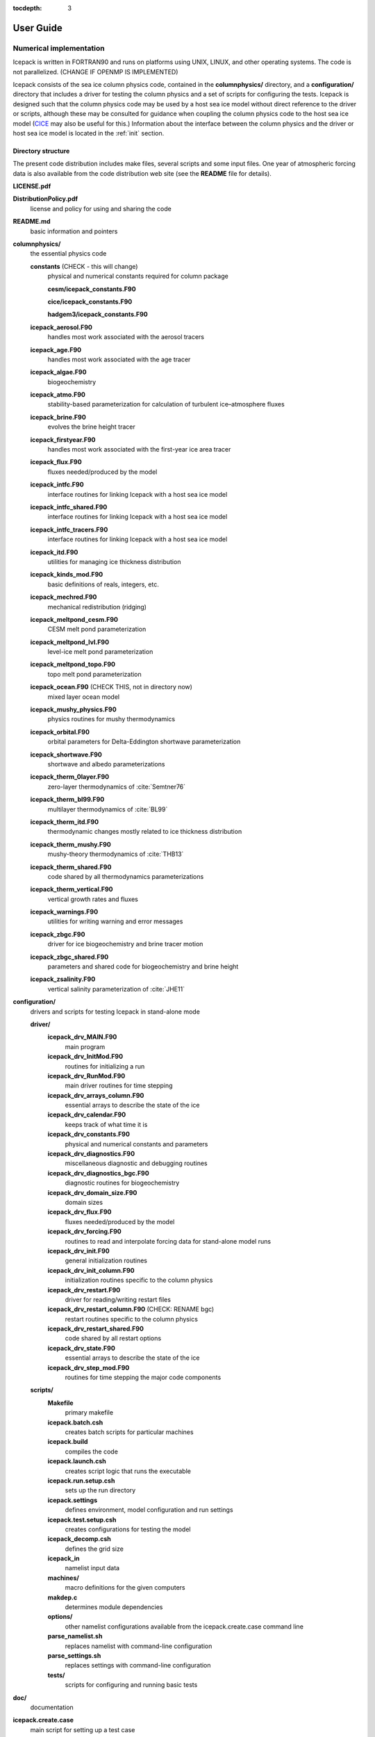 :tocdepth: 3

**********
User Guide
**********

Numerical implementation
========================

Icepack is written in FORTRAN90 and runs on platforms using UNIX, LINUX,
and other operating systems. The code is not parallelized. (CHANGE IF OPENMP IS IMPLEMENTED)

Icepack consists of the sea ice column physics code, contained in the 
**columnphysics/** directory, and a **configuration/** directory that includes
a driver for testing the column physics and a set of scripts for configuring the tests.
Icepack is designed such that the column physics code may be used by a host sea ice
model without direct reference to the driver or scripts, although these may be consulted for 
guidance when coupling the column physics code to the host sea ice model 
(`CICE <https://github.com/CICE-Consortium/CICE>`_ may also be useful for this.)  Information
about the interface between the column physics and the driver or host sea ice model is
located in the :ref:`init` section.

.. _dirstructure:

Directory structure
-------------------

The present code distribution includes make files, several scripts and
some input files. One year of atmospheric forcing data is also available
from the code distribution web site (see the **README** file for
details).

**LICENSE.pdf**

**DistributionPolicy.pdf**
    license and policy for using and sharing the code

**README.md**
    basic information and pointers

**columnphysics/**
    the essential physics code

    **constants**  (CHECK - this will change)
      physical and numerical constants required for column package

      **cesm/icepack_constants.F90**

      **cice/icepack_constants.F90**

      **hadgem3/icepack_constants.F90**

    **icepack\_aerosol.F90**
        handles most work associated with the aerosol tracers

    **icepack\_age.F90**
        handles most work associated with the age tracer

    **icepack\_algae.F90**
        biogeochemistry

    **icepack\_atmo.F90**
        stability-based parameterization for calculation of turbulent ice–atmosphere fluxes

    **icepack\_brine.F90**
        evolves the brine height tracer

    **icepack\_firstyear.F90**
        handles most work associated with the first-year ice area tracer

    **icepack\_flux.F90**
        fluxes needed/produced by the model

    **icepack\_intfc.F90**
        interface routines for linking Icepack with a host sea ice model

    **icepack\_intfc\_shared.F90**
        interface routines for linking Icepack with a host sea ice model

    **icepack\_intfc\_tracers.F90**
        interface routines for linking Icepack with a host sea ice model

    **icepack\_itd.F90**
        utilities for managing ice thickness distribution

    **icepack\_kinds\_mod.F90**
        basic definitions of reals, integers, etc.

    **icepack\_mechred.F90**
        mechanical redistribution (ridging)

    **icepack\_meltpond\_cesm.F90**
        CESM melt pond parameterization

    **icepack\_meltpond\_lvl.F90**
        level-ice melt pond parameterization

    **icepack\_meltpond\_topo.F90**
        topo melt pond parameterization

    **icepack\_ocean.F90**  (CHECK THIS, not in directory now)
        mixed layer ocean model

    **icepack\_mushy\_physics.F90**
        physics routines for mushy thermodynamics

    **icepack\_orbital.F90**
        orbital parameters for Delta-Eddington shortwave parameterization

    **icepack\_shortwave.F90**
        shortwave and albedo parameterizations

    **icepack\_therm\_0layer.F90**
        zero-layer thermodynamics of :cite:`Semtner76`

    **icepack\_therm\_bl99.F90**
        multilayer thermodynamics of :cite:`BL99`

    **icepack\_therm\_itd.F90**
        thermodynamic changes mostly related to ice thickness distribution

    **icepack\_therm\_mushy.F90**
        mushy-theory thermodynamics of :cite:`THB13`

    **icepack\_therm\_shared.F90**
        code shared by all thermodynamics parameterizations

    **icepack\_therm\_vertical.F90**
        vertical growth rates and fluxes

    **icepack\_warnings.F90**
        utilities for writing warning and error messages

    **icepack\_zbgc.F90**
        driver for ice biogeochemistry and brine tracer motion

    **icepack\_zbgc\_shared.F90**
        parameters and shared code for biogeochemistry and brine height

    **icepack\_zsalinity.F90**
        vertical salinity parameterization of :cite:`JHE11`

**configuration/**
    drivers and scripts for testing Icepack in stand-alone mode
    
    **driver/**
        **icepack\_drv\_MAIN.F90**
            main program

        **icepack\_drv\_InitMod.F90**
            routines for initializing a run

        **icepack\_drv\_RunMod.F90**
            main driver routines for time stepping

        **icepack\_drv\_arrays\_column.F90**
            essential arrays to describe the state of the ice

        **icepack\_drv\_calendar.F90**
            keeps track of what time it is

        **icepack\_drv\_constants.F90**
            physical and numerical constants and parameters

        **icepack\_drv\_diagnostics.F90**
            miscellaneous diagnostic and debugging routines

        **icepack\_drv\_diagnostics\_bgc.F90**
            diagnostic routines for biogeochemistry

        **icepack\_drv\_domain\_size.F90**
            domain sizes

        **icepack\_drv\_flux.F90**
            fluxes needed/produced by the model

        **icepack\_drv\_forcing.F90**
            routines to read and interpolate forcing data for stand-alone model runs

        **icepack\_drv\_init.F90**
            general initialization routines

        **icepack\_drv\_init\_column.F90**
            initialization routines specific to the column physics

        **icepack\_drv\_restart.F90**
            driver for reading/writing restart files

        **icepack\_drv\_restart\_column.F90**  (CHECK: RENAME bgc)
            restart routines specific to the column physics

        **icepack\_drv\_restart\_shared.F90**
            code shared by all restart options

        **icepack\_drv\_state.F90**
            essential arrays to describe the state of the ice

        **icepack\_drv\_step\_mod.F90**
            routines for time stepping the major code components

    **scripts/**
        **Makefile**
            primary makefile

        **icepack.batch.csh**
            creates batch scripts for particular machines

        **icepack.build**
            compiles the code

        **icepack.launch.csh**
            creates script logic that runs the executable

        **icepack.run.setup.csh**
            sets up the run directory

        **icepack.settings**
            defines environment, model configuration and run settings

        **icepack.test.setup.csh**
            creates configurations for testing the model

        **icepack\_decomp.csh**
            defines the grid size

        **icepack\_in**
            namelist input data

        **machines/**
            macro definitions for the given computers

        **makdep.c**
            determines module dependencies

        **options/**
            other namelist configurations available from the icepack.create.case command line

        **parse\_namelist.sh**
            replaces namelist with command-line configuration

        **parse\_settings.sh**
            replaces settings with command-line configuration

        **tests/**
            scripts for configuring and running basic tests

**doc/**
    documentation

**icepack.create.case**
    main script for setting up a test case

A case (compile) directory is created upon initial execution of the script 
**icepack.create.case** at the user-specified location provided after the -c flag. 
Executing the command ``./icepack.create.case -h`` provides helpful information for 
this tool. Please refer to the `user guide <https://CICE-Consortium.github.io/Icepack/index.html>`_ 
for further information.

.. _grids:

Grid and boundary conditions 
-----------------------------------

The driver configures a collection of grid cells on which the column physics code 
will be run. This "horizontal" grid is a vector of length ``nx``, with a minimum length 
of 4.   
The grid vector is initialized with different sea ice conditions, such as open 
water, a uniform slab of ice, a multi-year ice thickness distribution with snow, 
and land. For simplicity, the same forcing values are applied to all grid cells. 

Icepack includes two vertical grids.  The basic vertical grid contains 
``nilyr`` equally spaced grid cells.  
History variables available for column output are ice and snow
temperature, ``Tinz`` and ``Tsnz``. These variables also include thickness
category as a fourth dimension.

In addition, there is a bio-grid that 
can be more finely resolved and includes additional nodes for boundary conditions.
It is used for solving the brine height variable :math:`h_b` and for
discretizing the vertical transport equations of biogeochemical tracers.
The bio-grid is a non-dimensional vertical grid which takes the value
zero at :math:`h_b` and one at the ice–ocean interface. The number of
grid levels is specified during compilation by setting
the variable ``NBGCLYR`` equal to an integer (:math:`n_b`) .

Ice tracers and microstructural properties defined on the bio-grid are
referenced in two ways: as ``bgrid`` :math:`=n_b+2` points and as
igrid\ :math:`=n_b+1` points. For both bgrid and igrid, the first and
last points reference :math:`h_b` and the ice–ocean interface,
respectively, and so take the values :math:`0` and :math:`1`,
respectively. For bgrid, the interior points :math:`[2, n_b+1]` are
spaced at :math:`1/n_b` intervals beginning with `bgrid(2)` = 
:math:`1/(2n_b)`. The ``igrid`` interior points :math:`[2, n_b]` are also
equidistant with the same spacing, but physically coincide with points
midway between those of ``bgrid``.


.. _testconfigs:

Test configurations
-------------------

*(CHECK) UPDATE with similar, correct information*

The column is located
near Barrow (71.35N, 156.5W). Options for choosing the column
configuration are given in **comp\_ice** (choose `RES col`) and in the
namelist file, **input\_templates/col/ice\_in**. Here, ``istep0`` and the
initial conditions are set such that the run begins September 1 with no
ice. 


.. _init:

Initialization and coupling
---------------------------

CHECK:  link to information about the column physics interface in section 2

Icepack’s parameters and variables are initialized in several
steps. Many constants and physical parameters are set in
**icepack\_constants.F90**. Namelist variables (:ref:`tabnamelist`),
whose values can be altered at run time, are handled in *input\_data*
and other initialization routines. These variables are given default
values in the code, which may then be changed when the input file
**icepack\_in** is read. Other physical constants, numerical parameters, and
variables are first set in initialization routines for each ice model
component or module. Then, if the ice model is being restarted from a
previous run, core variables are read and reinitialized in
*restartfile*, while tracer variables needed for specific configurations
are read in separate restart routines associated with each tracer or
specialized parameterization. Finally, albedo and other quantities
dependent on the initial ice state are set. Some of these parameters
will be described in more detail in the :ref:`tabnamelist`.

Two namelist variables control model initialization, ``ice_ic``
and ``restart``.  Setting ``ice_ic`` = 'default' causes the model to run using
initial values set in the code.  To start
from a file **filename**, set 
``restart`` = .true. and ``ice_ic`` = **filename**.  When restarting using the Icepack
driver, for simplicity the tracers are assumed to be set the same way (on/off) as in the
run that created the restart file; i.e. that the restart file contains exactly the 
information needed for the new run.  CICE is more flexible in this regard.

For stand-alone runs,
routines in **icepack\_drv\_forcing.F90** read and interpolate data from files,
and are intended merely for testing, although they can also provide guidance for 
the user to write his or her own routines. 


.. _parameters:

Choosing an appropriate time step
---------------------------------

Transport in thickness space imposes a restraint on the time
step, given by the ice growth/melt rate and the smallest range of
thickness among the categories,
:math:`\Delta t<\min(\Delta H)/2\max(f)`, where :math:`\Delta H` is the
distance between category boundaries and :math:`f` is the thermodynamic
growth rate. For the 5-category ice thickness distribution used as the
default in this distribution, this is not a stringent limitation:
:math:`\Delta t < 19.4` hr, assuming :math:`\max(f) = 40` cm/day.


Model output
------------

.. _history:

History output from Icepack is not currently supported in the Icepack driver, except
in restart files.
The sea ice model `CICE <https://github.com/CICE-Consortium/CICE>`_ provides extensive 
options for model output, including many derived output variables.

Diagnostic files
~~~~~~~~~~~~~~~~

Icepack writes diagnostic information for each grid cell as a separate file, 
**ice\_diag.\***, identified by the initial ice state of the grid cell (no ice, slab, land, etc).


Restart files
~~~~~~~~~~~~~

CHECK and CHANGE as needed re netCDF

CICE provides restart data in binary unformatted or netCDF formats, via
the ``IO_TYPE`` flag in **comp\_ice** and namelist variable
``restart_format``. 

The restart files created by the Icepack driver contain all of the variables needed
for a full, exact restart. The filename begins with the character string
‘iced.’, and the restart dump frequency is given by the namelist
variable ``dumpfreq``. The namelist variable ``ice_ic`` contains the
pointer to the filename from which the restart data is to be read.


Execution procedures
====================

Quick-start instructions are provided in the :ref:`quickstart` section.

Scripts
-------------

Most of the scripts that configure, build and run Icepack tests are contained in 
the directory **configuration/scripts/**, except for **icepack.create.case**, which is
in the main directory.  

Users likely will need to create or edit some scripts for their computer's environment. 
Specific instructions for porting are provided below.

icepack.create.case generates a case. Use ``create.case -h`` for help with the tool.
  -c is the case name and location (required)

  -m is the machine name (required). Currently, there are working ports for NCAR yellowstone and cheyenne, AFRL thunder, NavyDSRC gordon and conrad, and LANL’s wolf machines.

  -s are comma separated optional env or namelist settings (default is 'null')

  -t is the test name and location (cannot be used with -c).

  -bd is used to specify the location of the baseline datasets (only used with -t)

  -bg is used to specify the icepack version name for generating baseline datasets (only used with -t)

  -bc is used to specify the icepack version name for comparison. I.e., the version name for the baseline dataset (only used with -t)

  -testid is used to specify a test ID (used only with -t or -ts)

  -ts is used to generate all test cases for a given test suite.


Several files are placed in the case directory

- **env.[machine]** defines the environment

- **icepack.settings** defines many variables associated with building and running the model

- **makdep.c** is a tool that will automatically generate the make dependencies

- **Macros.[machine]** defines the Makefile macros

- **Makefile** is the makefile used to build the model

- **icepack.build** is a script that builds and compiles the model

- **icepack\_in** is the namelist file

- **icepack.run** is a batch run script

- **icepack.submit** is a simple script that submits the icepack.run script

Once the case is created, all scripts and namelist are fully resolved.  Users can edit any
of the files in the case directory manually to change the model configuration.  The file
dependency is indicated in the above list.  For instance, if any of the files before
**icepack.build** in the list are edited, **icepack.build** should be rerun.

The **casescripts/** directory holds scripts used to create the case and can 
largely be ignored.  
In general, when **icepack.build** is executed, the model will build from scratch 
due to extensive preprocessing dependencies.  To change this behavior, edit the 
env variable ``ICE_CLEANBUILD`` in **icepack.settings**.  

The **icepack.submit** script simply submits the **icepack.run script**.  
You can also submit the **icepack.run** script on the command line.

To port, an **env.[machine]** and **Macros.[machine]** file have to be added to 
**configuration/scripts/machines/** and the 
**icepack.run.setup.csh** file needs to be modified.
 
- cd to **configuration/scripts/machines/**

- Copy an existing env and a Macros file to new names for your new machine

- Edit your env and Macros files

- cd .. to **configuration/scripts/**

- Edit the **icepack.run.setup.csh** script to add a section for your machine 
  with batch settings and job launch settings

- Download and untar a forcing dataset to the location defined by 
  ``ICE_MACHINE_INPUTDATA`` in the env file

- Create a file in your home directory called **.cice\_proj** and add your preferred account name to the first line.


Directories
-------------

CHECK

The **icepack.create.case** script creates a case directory in the location specified 
by the ``-c`` or ``-t`` flags.  The **icepack.build** script 
creates the run directory defined by the env variable ``ICE_RUNDIR`` in 
**icepack.settings**, and it compiles the code there.  The run directory is further 
populated by the **icepack.run** script, which also runs the executable.  Specifying 
the test suite creates a directory containing subdirectories for each test.

Build and run logs will be copied from the run directory into the case **logs/** 
directory when complete.


Local modifications
--------------------------

Scripts and files can be changed in the case directory and then built from there, without 
changing them in your main directory.

You also can directly modify the namelist files (**icepack\_in**) in the run directory and
run the code by submitting the executable **icepack** directly.  Beware that any changes 
made in the run directory will be overwritten if scripts are later run from the case
directory.

Forcing data
------------

CHECK once we've settled on a forcing suite:

The code is currently configured to run in standalone mode on a 4-cell grid using 
atmospheric data, available as detailed on the `wiki <https://github.com/CICE-Consortium/Icepack/wiki/Testing-Icepack>`_.
These data files are designed only for testing the code, not for use in production 
runs or as observational data.  Please do not publish results based on these data
sets.  Module **configuration/driver/icepack\_drv\_forcing.F90**
can be modified to change the forcing data. 


Adding things
====================

We require that any changes made to the code be implemented in such a way that they can
be "turned off" through namelist flags.  In most cases, code run with such changes should 
be bit-for-bit identical with the unmodified code.  Occasionally, non-bit-for-bit changes
are necessary, e.g. associated with an unavoidable change in the order of operations. In
these cases, changes should be made in stages to isolate the non-bit-for-bit changes, 
so that those that should be bit-for-bit can be tested separately.

Tracers
--------------

.. _addtrcr:

Tracers added to Icepack will also require extensive modifications to the host
sea ice model, including initialization on the horizontal grid, namelist flags 
and restart capabilities.  Modifications to the Icepack driver should reflect
the modifications needed in the host model but are not expected to match completely.
We recommend that the logical namelist variable
``tr_[tracer]`` be used for all calls involving the new tracer outside of
**ice\_[tracer].F90**, in case other users do not want to use that
tracer.

A number of optional tracers are available in the code, including ice
age, first-year ice area, melt pond area and volume, brine height,
aerosols, and level ice area and volume (from which ridged ice
quantities are derived). Salinity, enthalpies, age, aerosols, level-ice
volume, brine height and most melt pond quantities are volume-weighted
tracers, while first-year area, pond area, level-ice area and all of the
biogeochemistry tracers in this release are area-weighted tracers. In
the absence of sources and sinks, the total mass of a volume-weighted
tracer such as aerosol (kg) is conserved under transport in horizontal
and thickness space (the mass in a given grid cell will change), whereas
the aerosol concentration (kg/m) is unchanged following the motion, and
in particular, the concentration is unchanged when there is surface or
basal melting. The proper units for a volume-weighted mass tracer in the
tracer array are kg/m.

In several places in the code, tracer computations must be performed on
the conserved "tracer volume" rather than the tracer itself; for
example, the conserved quantity is :math:`h_{pnd}a_{pnd}a_{lvl}a_{i}`,
not :math:`h_{pnd}`. Conserved quantities are thus computed according to
the tracer dependencies, and code must be included to account for new
dependencies (e.g., :math:`a_{lvl}` and :math:`a_{pnd}` in
**ice\_itd.F90** and **ice\_mechred.F90**).

To add a tracer, follow these steps using one of the existing tracers as
a pattern.

#. **icepack\_drv\_domain\_size.F90**: increase ``max_ntrcr`` (can also add option
   to **icepack.settings** and **icepack.build**)

#. **icepack\_drv\_state.F90**: declare ``nt_[tracer]`` and ``tr_[tracer]``

#. **icepack\_[tracer].F90**: create initialization, physics routines

#. **ice\_drv\_init.F90**: (some of this may be done in **ice\_[tracer].F90**
   instead)

   -  add new module and ``tr_[tracer]`` to list of used modules and
      variables

   -  add logical namelist variable ``tr_[tracer]``

   -  initialize namelist variable

   -  print namelist variable to diagnostic output file

   -  increment number of tracers in use based on namelist input (``ntrcr``)

   -  define tracer types (``trcr_depend`` = 0 for ice area tracers, 1 for
      ice volume, 2 for snow volume, 2+``nt_``[tracer] for dependence on
      other tracers)

#. **icepack\_itd.F90**, **icepack\_mechred.F90**: Account for new dependencies
   if needed.

#. **icepack\_drv\_InitMod.F90**: initialize tracer (includes reading restart
   file)

#. **icepack\_drv\_RunMod.F90**, **icepack\_drv\_step\_mod.F90**:

   -  call routine to write tracer restart data

   -  call physics routines in **icepack\_[tracer].F90** (often called from
      **icepack\_drv\_step\_mod.F90**)

#. **icepack\_drv\_restart.F90**: define restart variables

#. **icepack\_in**: add namelist variables to *tracer\_nml* and
   *icefields\_nml*

#. If strict conservation is necessary, add diagnostics as noted for
   topo ponds in Section :ref:`ponds`.


Troubleshooting 
================

Check the FAQ: https://github.com/CICE-Consortium/Icepack/wiki

.. _setup:

Initial setup
-------------

If there are problems, you can manually edit 
the env, Macros, and **icepack.run** files in the case directory until things are 
working properly.  Then you can copy the env and Macros files back to 
**configuration/scripts/machines**.  

- Changes made directly in the run directory, e.g. to the namelist file, will be overwritten
  if scripts in the case directory are run again later.

- If changes are needed in the **icepack.run.setup.csh** script, it must be manually modified.

.. _restarttrouble:

Restarts
--------

- Manual restart tests require the path to the restart file be included in ``ice_in`` in the 
  namelist file.

- Ensure that ``kcatbound`` is the same as that used to create the restart file.  
  Other configuration parameters, such as ``NICELYR``, must also be consistent between runs.

.. _testtrouble:

Testing
--------

- Tests using a debug flag that traps underflows will fail unless a "flush-to-zero" flag 
  is set in the Macros file.  This is due to very small exponential values in the delta-Eddington
  radiation scheme.

Debugging hints
---------------

CHECK write utility in column physics interface, for checking parameter values

A printing utility is available in the driver that can be helpful when debugging the
code. Not all of these will work everywhere in the code, due to possible
conflicts in module dependencies.

*debug\_icepack* (**configuration/driver/ice\_diagnostics.F90**)
    A wrapper for *print\_state* that is easily called from numerous
    points during initialization and the timestepping loop

*print\_state* (**configuration/driver/ice\_diagnostics.F90**)
    Print the ice state and forcing fields for a given grid cell.

Known bugs
----------

-   With the old CCSM radiative scheme (``shortwave`` = ‘default’ or
    ‘ccsm3’), a sizable fraction (more than 10%) of the total shortwave
    radiation is absorbed at the surface but should be penetrating into
    the ice interior instead. This is due to use of the aggregated,
    effective albedo rather than the bare ice albedo 
    when ``snowpatch`` < 1.

Interpretation of albedos
-------------------------

The snow-and-ice albedo, ``albsni``, and diagnostic albedos ``albice``, ``albsno``,
and ``albpnd`` are merged over categories but not scaled (divided) by the
total ice area. (This is a change from CICE v4.1 for ``albsni``.) The latter
three history variables represent completely bare or completely snow- or
melt-pond-covered ice; that is, they do not take into account the snow
or melt pond fraction (``albsni`` does, as does the code itself during
thermodyamic computations). This is to facilitate comparison with
typical values in measurements or other albedo parameterizations. The
melt pond albedo ``albpnd`` is only computed for the Delta-Eddington
shortwave case.

With the Delta-Eddington parameterization, the albedo depends on the
cosine of the zenith angle (:math:`\cos\varphi`, ``coszen``) and is zero if
the sun is below the horizon (:math:`\cos\varphi < 0`). Therefore
time-averaged albedo fields would be low if a diurnal solar cycle is
used, because zero values would be included in the average for half of
each 24-hour period. To rectify this, a separate counter is used for the
averaging that is incremented only when :math:`\cos\varphi > 0`. The
albedos will still be zero in the dark, polar winter hemisphere.

Proliferating subprocess parameterizations
------------------------------------------

With the addition of several alternative parameterizations for sea ice
processes, a number of subprocesses now appear in multiple parts of the
code with differing descriptions. For instance, sea ice porosity and
permeability, along with associated flushing and flooding, are
calculated separately for mushy thermodynamics, topo and level-ice melt
ponds, and for the brine height tracer, each employing its own
equations. Likewise, the BL99 and mushy thermodynamics compute freeboard
and snow–ice formation differently, and the topo and level-ice melt pond
schemes both allow fresh ice to grow atop melt ponds, using slightly
different formulations for Stefan freezing. These various process
parameterizations will be compared and their subprocess descriptions
possibly unified in the future.


.. _testing:

Testing Icepack
================

.. _basic:

Individual tests and test suites
--------------------------------

The Icepack scripts support both setup of individual tests as well as test suites.  Individual
tests are run from the command line,

  ``> ./icepack.create.case -t smoke -m wolf -s diag1,debug -testid myid``

where -m designates a specific machine.  Test suites are multiple tests that are specified in 
an input file and are started on the command line,

  ``> ./icepack.create.case -ts base_suite -m wolf -testid myid``

Invoking **icepack.create.case** with -t or -ts requires a testid to uniquely name test directories.  The format
of the case directory name for a test will always be 
${machine}_${test}_${grid}_${pes}_${soptions}.${testid}

To build and run a test, the process is the same as a case,
  cd into the test directory,
  
  run icepack.build
  
  run icepack.submit

The test results will be generated in a local file called **test_output**.

When running a test suite, the **icepack.create.case** command line automatically generates all the tests
under a directory named ${test_suite}.${testid}.  It then automatically builds and submits all
tests.  When the tests are complete, run the **results.csh** script to see the results from all the
tests.

Tests are defined under **configuration/scripts/tests/**.  The tests currently supported are:
  smoke   - Runs the model for default length.  The length and options can
            be set with the -s command line option.  The test passes if the
            model completes successfully.
  restart - Runs the model for 14 months, writing a restart file at month 3 and
            again at the end of the run.  Runs the model a second time starting from the
            month 3 restart and writing a restart at month 12 of the model run.
            The test passes if both runs complete and
            if the restart files at month 12 from both runs are bit-for-bit identical.

Please run ``./icepack.create.case -h`` for additional details.

.. _additional:

Additional testing options
--------------------------

There are several additional options on the ``icepack.create.case`` command line for testing that
provide the ability to regression test and compare tests to each other.

  ``-bd`` defines a baseline directory where tests can be stored for regression testing
  
  ``-bg`` defines a version name that where the current tests can be saved for regression testing
  
  ``-bc`` defines a version name that the current tests should be compared to for regression testing
  
  ``-td`` provides a way to compare tests with each other

To use ``-bg``,
  ``> icepack.create.case -ts base_suite -m wolf -testid v1 -bg version1 -bd $SCRATCH/ICEPACK_BASELINES``
  will copy all the results from the test suite to ``$SCRATCH/ICEPACK_BASELINES/version1``.

To use ``-bc``,
  ``> icepack.create.case -ts base_suite -m wolf -testid v2 -bc version1 -bd $SCRATCH/ICEPACK_BASELINES``
  will compare all the results from this test suite to results saved before in $SCRATCH/ICEPACK_BASELINES/version1``.

``-bc`` and ``-bg`` can be combined,
  ``>icepack.create.case -ts base_suite -m wolf -testid v2 -bg version2 -bc version1 -bd $SCRATCH/ICEPACK_BASELINES``
  will save the current results to ``$SCRATCH/ICEPACK_BASELINES/version2`` and compare the current results to
  results save before in ``$SCRATCH/ICEPACK_BASELINES/version1``.

``-bg``, ``-bc``, and ``-bd`` are used for regression testing.  There is a default ``-bd`` on each machine.

``-td`` allows a user to compare one test result to another.  For instance,

CHECK provide example suitable for Icepack. This one doesn't work because it relies on MPI

  ``> icepack.create.case -t smoke -m wolf -s run5day -testid t01``

  ``> icepack.create.case -t smoke -m wolf -s run5day -testid t01 -td smoke_gx3_8x2_run5day``

  An additional check will be done for the second test (because of the ``-td`` argument), and it will compare
  the output from the first test "smoke_gx3_8x2_run5day" to the output from its test "smoke_gx3_4x2_run5day"
  and generate a result for that.  It's important that the first test complete before the second test is done.  Also, the ``-td`` option works only if the testid and the machine are the same for the baseline run and the current run.

.. _format:

Test suite format
-----------------

The format for the test suite file is relatively simple.  It is a text file with white space delimited 
columns, e.g. **base\_suite.ts**

.. _tab-test:

.. csv-table:: Table 7
   :header: "#Test", "Grid", "PEs", "Sets", "BFB-compare"
   :widths: 7, 7, 7, 15, 15

   "smoke", "col", "1x1", "diag1,run1year", ""
   "smoke", "col", "1x1", "debug,run1year", ""
   "restart", "col", "1x1", "debug", ""
   "restart", "col", "1x1", "diag1", ""
   "restart", "col", "1x1", "pondcesm", ""
   "restart", "col", "1x1", "pondlvl", ""
   "restart", "col", "1x1", "pondtopo", ""


The first column is the test name, the second the grid, the third the pe count, the fourth column is
the ``-s`` options and the fifth column is the ``-td`` argument. (The grid and PEs columns are provided for compatibility with the similar CICE scripts.)  The fourth and fifth columns are optional.
The argument to ``-ts`` defines which filename to choose and that argument can contain a path.  ``icepack.create.case`` 
will also look for the filename in **configuration/scripts/tests/** where some preset test suites are defined.

Example Tests (Quickstart)
--------------------------

To generate a baseline dataset for a test case
~~~~~~~~~~~~~~~~~~~~~~~~~~~~~~~~~~~~~~~~~~~~~~

``./icepack.create.case -t smoke -m wolf -bg icepackv6.0.0 -testid t00``

``cd wolf_smoke_col_1x1.t00``

``./icepack.build``

``./icepack.submit``

After job finishes, check output

``cat test_output``


To run a test case and compare to a baseline dataset
~~~~~~~~~~~~~~~~~~~~~~~~~~~~~~~~~~~~~~~~~~~~~~~~~~~~

``./icepack.create.case -t smoke -m wolf -bc icepackv6.0.0 -testid t01``

``cd wolf_smoke_col_1x1.t01``

``./icepack.build``

``./icepack.submit``

After job finishes, check output

``cat test_output``


To run a test suite to generate baseline data
~~~~~~~~~~~~~~~~~~~~~~~~~~~~~~~~~~~~~~~~~~~~~

``./icepack.create.case -m wolf -ts base_suite -testid t02 -bg icepackv6.0.0bs``

``cd base_suite.t02``

Once all jobs finish, concatenate all output

``./results.csh``   All tests results will be stored in results.log

To plot a timeseries of "total ice extent", "total ice area", and "total ice volume"

``./timeseries.csh <directory>``

``ls \*.png``


To run a test suite to compare to baseline data
~~~~~~~~~~~~~~~~~~~~~~~~~~~~~~~~~~~~~~~~~~~~~~~

``./icepack.create.case -m wolf -ts base_suite -testid t03 -bc icepackv6.0.0bs``

``cd base_suite.t03``

Once all jobs finish, concatenate all output

``./results.csh``   All tests results will be stored in results.log

To plot a timeseries of "total ice extent", "total ice area", and "total ice volume"

``./timeseries.csh <directory>``

``ls \*.png``


To compare to another test
~~~~~~~~~~~~~~~~~~~~~~~~~~

CHECK needs a different example for Icepack

`First:`

./icepack.create.case -m wolf -t smoke -testid t01 -p 8x2

cd wolf_smoke_gx3_8x2.t01

./icepack.build

./icepack.submit

# After job finishes, check output

cat test_output

`Then, do the comparison:` 

./icepack.create.case -m wolf -t smoke -testid t01 -td smoke_gx3_8x2 -s thread -p 4x1

cd wolf_smoke_gx3_4x1_thread.t01

./icepack.build

./icepack.submit

# After job finishes, check output

cat test_output


Additional Details
------------------
- In general, the baseline generation, baseline compare, and test diff are independent.
- Use the ``-bd`` flag to specify the location where you want the baseline dataset
    to be written.  Without specifying ``-bd``, the baseline dataset will be written
    to the default baseline directory found in the **env.<machine>** file (``ICE_MACHINE_BASELINE``).
- If ``-bd`` is not passed, the scripts will look for baseline datasets in the default 
    baseline directory found in the **env.<machine>** file (``ICE_MACHINE_BASELINE``).
    If the ``-bd`` option is passed, the scripts will look for baseline datasets in the
    location passed to the ``-bd`` argument.
- To generate a baseline dataset for a specific version (for regression testing),
    use ``-bg <version_name>``.  The scripts will then place the baseline dataset
    in ``$ICE_MACHINE_BASELINE/<version_name>/``
- The ``-testid`` flag allows users to specify a testing id that will be added to the
    end of the case directory.  For example, 
    ``./icepack.create.case -m wolf -t smoke -testid t12``
    creates the directory **wolf_smoke_col_1x1.t12**.  This flag is REQUIRED if using ``-t`` or ``-ts``.


.. _tabnamelist:

Table of namelist options
=========================

CHECK

.. _tab-namelist:

.. csv-table:: Table 8
   :header: "variable", "options/format", "description", "recommended value"
   :widths: 15, 15, 30, 15 

   "*setup_nml*", "", "", ""
   "", "", "*Time, Diagnostics*", ""
   "``days_per_year``", "``360`` or ``365``", "number of days in a model year", "365"
   "``use_leap_years``", "true/false", "if true, include leap days", ""
   "``year_init``", "yyyy", "the initial year, if not using restart", ""
   "``istep0``", "integer", "initial time step number", "0"
   "``dt``", "seconds", "thermodynamics time step length", "3600."
   "``npt``", "integer", "total number of time steps to take", ""
   "``ndtd``", "integer", "number of dynamics/advection/ridging/steps per thermo timestep", "1"
   "", "", "*Initialization/Restarting*", ""
   "``ice_ic``", "``default``", "latitude and sst dependent", "default"
   "", "``none``", "no ice", ""
   "", "path/file", "restart file name", ""
   "``restart_dir``", "path/", "path to restart directory", ""
   "``dumpfreq``", "``y``", "write restart every ``dumpfreq_n`` years", "y"
   "", "``m``", "write restart every ``dumpfreq_n`` months", ""
   "", "``d``", "write restart every ``dumpfreq_n`` days", ""
   "", "", "*Model Output*", ""
   "``diagfreq``", "integer", "frequency of diagnostic output in ``dt``", "24"
   "", "*e.g.*, 10", "once every 10 time steps", ""
   "``diag_file``", "filename", "diagnostic output file (script may reset)", ""
..   "``dbug``", "true/false", "if true, write extra diagnostics", "``.false.``"
   "", "", "", ""
   "*grid_nml*", "", "", ""
   "", "", "*Grid*", ""
   "``kcatbound``", "``0``", "original category boundary formula", "0"
   "", "``1``", "new formula with round numbers", ""
   "", "``2``", "WMO standard categories", ""
   "", "``-1``", "one category", ""
   "", "", "", ""
   "*tracer_nml*", "", "", ""
   "", "", "*Tracers*", ""
   "``tr_iage``", "true/false", "ice age", ""
   "``tr_FY``", "true/false", "first-year ice area", ""
   "``tr_lvl``", "true/false", "level ice area and volume", ""
   "``tr_pond_cesm``", "true/false", "CESM melt ponds", ""
   "``tr_pond_topo``", "true/false", "topo melt ponds", ""
   "``tr_pond_lvl``", "true/false", "level-ice melt ponds", ""
   "``tr_aero``", "true/false", "aerosols", ""
   "", "", "", ""
   "*thermo_nml*", "", "", ""
   "", "", "*Thermodynamics*", ""
   "``kitd``", "``0``", "delta function ITD approximation", "1"
   "", "``1``", "linear remapping ITD approximation", ""
   "``ktherm``", "``0``", "zero-layer thermodynamic model", ""
   "", "``1``", "Bitz and Lipscomb thermodynamic model", ""
   "", "``2``", "mushy-layer thermodynamic model", ""
   "``conduct``", "``MU71``", "conductivity :cite:`MU71`", ""
   "", "``bubbly``", "conductivity :cite:`PETB07`", ""
   "``a_rapid_mode``", "real", "brine channel diameter", "0.5x10 :math:`^{-3}` m"
   "``Rac_rapid_mode``", "real", "critical Rayleigh number", "10"
   "``aspect_rapid_mode``", "real", "brine convection aspect ratio", "1"
   "``dSdt_slow_mode``", "real", "drainage strength parameter", "-1.5x10 :math:`^{-7}` m/s/K"
   "``phi_c_slow_mode``", ":math:`0<\phi_c < 1`", "critical liquid fraction", "0.05"
   "``phi_i_mushy``", ":math:`0<\phi_i < 1`", "solid fraction at lower boundary", "0.85"
   "", "", "", ""
   "*dynamics_nml*", "", "", ""
   "", "", "*Dynamics*", ""
   "``kstrength``", "``0``", "ice strength formulation :cite:`Hibler79`", "1"
   "", "``1``", "ice strength formulation :cite:`Rothrock75`", ""
   "``krdg_partic``", "``0``", "old ridging participation function", "1"
   "", "``1``", "new ridging participation function", ""
   "``krdg_redist``", "``0``", "old ridging redistribution function", "1"
   "", "``1``", "new ridging redistribution function", ""
   "``mu_rdg``", "real", "e-folding scale of ridged ice", ""
   "``Cf``", "real", "ratio of ridging work to PE change in ridging", "17."
   "", "", "", ""
   "*shortwave_nml*", "", "", ""
   "", "", "*Shortwave*", ""
   "``shortwave``", "``default``", "NCAR CCSM3 distribution method", ""
   "", "``dEdd``", "Delta-Eddington method", ""
   "``albedo_type``", "``default``", "NCAR CCSM3 albedos", "‘default’"
   "", "``constant``", "four constant albedos", ""
   "``albicev``", ":math:`0<\alpha <1`", "visible ice albedo for thicker ice", ""
   "``albicei``", ":math:`0<\alpha <1`", "near infrared ice albedo for thicker ice", ""
   "``albsnowv``", ":math:`0<\alpha <1`", "visible, cold snow albedo", ""
   "``albsnowi``", ":math:`0<\alpha <1`", "near infrared, cold snow albedo", ""
   "``ahmax``", "real", "albedo is constant above this thickness", "0.3 m"
   "``R_ice``", "real", "tuning parameter for sea ice albedo from Delta-Eddington shortwave", ""
   "``R_pnd``", "real", "... for ponded sea ice albedo …", ""
   "``R_snw``", "real", "... for snow (broadband albedo) …", ""
   "``dT_mlt``", "real", ":math:`\Delta` temperature per :math:`\Delta` snow grain radius", ""
   "``rsnw_mlt``", "real", "maximum melting snow grain radius", ""
   "``kalg``", "real", "absorption coefficient for algae", ""
   "", "", "", ""
   "*ponds_nml*", "", "", ""
   "", "", "*Melt Ponds*", ""
   "``hp1``", "real", "critical ice lid thickness for topo ponds", "0.01 m"
   "``hs0``", "real", "snow depth of transition to bare sea ice", "0.03 m"
   "``hs1``", "real", "snow depth of transition to pond ice", "0.03 m"
   "``dpscale``", "real", "time scale for flushing in permeable ice", ":math:`1\times 10^{-3}`"
   "``frzpnd``", "``hlid``", "Stefan refreezing with pond ice thickness", "‘hlid’"
   "", "``cesm``", "CESM refreezing empirical formula", ""
   "``rfracmin``", ":math:`0 \le r_{min} \le 1`", "minimum melt water added to ponds", "0.15"
   "``rfracmax``", ":math:`0 \le r_{max} \le 1`", "maximum melt water added to ponds", "1.0"
   "``pndaspect``", "real", "aspect ratio of pond changes (depth:area)", "0.8"
   "", "", "", ""
   "*zbgc_nml*", "", "", ""
   "", "", "*Biogeochemistry*", ""
   "``tr_brine``", "true/false", "brine height tracer", ""
   "``skl_bgc``", "true/false", "biogeochemistry", ""
   "``bgc_flux_type``", "``Jin2006``", "ice–ocean flux velocity of :cite:`JDWSTWLG06`", ""
   "", "``constant``", "constant ice–ocean flux velocity", ""
   "``restore_bgc``", "true/false", "restore nitrate/silicate to data", ""
   "``sil_data_type``", "``default``", "default forcing value for silicate", ""
   "", "``clim``", "silicate forcing from ocean climatology :cite:`GLBA06`", ""
   "``nit_data_type``", "``default``", "default forcing value for nitrate", ""
   "", "``clim``", "nitrate forcing from ocean climatology :cite:`GLBA06`", ""
   "", "``sss``", "nitrate forcing equals salinity", ""
   "``tr_bgc_C_sk``", "true/false", "algal carbon tracer", ""
   "``tr_bgc_chl_sk``", "true/false", "algal chlorophyll tracer", ""
   "``tr_bgc_Am_sk``", "true/false", "ammonium tracer", ""
   "``tr_bgc_Sil_sk``", "true/false", "silicate tracer", ""
   "``tr_bgc_DMSPp_sk``", "true/false", "particulate DMSP tracer", ""
   "``tr_bgc_DMSPd_sk``", "true/false", "dissolved DMSP tracer", ""
   "``tr_bgc_DMS_sk``", "true/false", "DMS tracer", ""
   "``phi_snow``", "real", "snow porosity for brine height tracer", ""
   "", "", "", ""
   "*forcing_nml*", "", "", ""
   "", "", "*Forcing*", ""
   "``formdrag``", "true/false", "calculate form drag", ""
   "``atmbndy``", "``default``", "stability-based boundary layer", "‘default’"
   "", "``constant``", "bulk transfer coefficients", ""
   "``fyear_init``", "yyyy", "first year of atmospheric forcing data", ""
   "``ycycle``", "integer", "number of years in forcing data cycle", ""
..   "``atm_data_format``", "``nc``", "read  atmo forcing files", ""
..   "", "``bin``", "read direct access, binary files", ""
   "``atm_data_type``", "``default``", "constant values defined in the code", ""
   "", "``clim``", "monthly climatology", ""
   "", "``CFS``", "CFS model output", ""
   "", "``ISPOL``", "ISPOL experiment data", ""
..   "", "``NICE``", "N-ICE experiment data", ""
   "``data_dir``", "path/", "path to forcing data directory", ""
   "``calc_strair``", "true", "calculate wind stress and speed", ""
   "", "false", "read wind stress and speed from files", ""
   "``highfreq``", "true/false", "high-frequency atmo coupling", ""
   "``natmiter``", "integer", "number of atmo boundary layer iterations", ""
   "``calc_Tsfc``", "true/false", "calculate surface temperature", "``.true.``"
   "``precip_units``", "``mks``", "liquid precipitation data units", ""
   "", "``mm_per_month``", "", ""
   "", "``mm_per_sec``", "(same as MKS units)", ""
   "``tfrz_option``", "``minus1p8``", "constant ocean freezing temperature (:math:`-1.8^\circ C`)", ""
   "", "``linear_salt``", "linear function of salinity (ktherm=1)", ""
   "", "``mushy``", "matches mushy-layer thermo (ktherm=2)", ""
   "``ustar_min``", "real", "minimum value of ocean friction velocity", "0.0005 m/s"
   "``fbot_xfer_type``", "``constant``", "constant ocean heat transfer coefficient", ""
   "", "``Cdn_ocn``", "variable ocean heat transfer coefficient", ""
   "``update_ocn_f``", "true", "include frazil water/salt fluxes in ocn fluxes", ""
   "", "false", "do not include (when coupling with POP)", ""
   "``l_mpond_fresh``", "true", "retain (topo) pond water until ponds drain", ""
   "", "false", "release (topo) pond water immediately to ocean", ""
   "``oceanmixed_ice``", "true/false", "active ocean mixed layer calculation", "``.true.`` (if uncoupled)"
   "``ocn_data_type``", "``default``", "constant values defined in the code", ""
   "", "``ISPOL``", "ISPOL experiment data", ""
..   "", "``NICE``", "N-ICE experiment data", ""
   "``bgc_data_type``", "``default``", "constant values defined in the code", ""
   "", "``ISPOL``", "ISPOL experiment data", ""
..   "", "``NICE``", "N-ICE experiment data", ""
   "``oceanmixed_file``", "filename", "data file containing ocean forcing data", ""
   "``restore_ocn``", "true/false", "restore sst to data", ""
   "``trestore``", "integer", "sst restoring time scale (days)", ""
   "", "", "", ""

